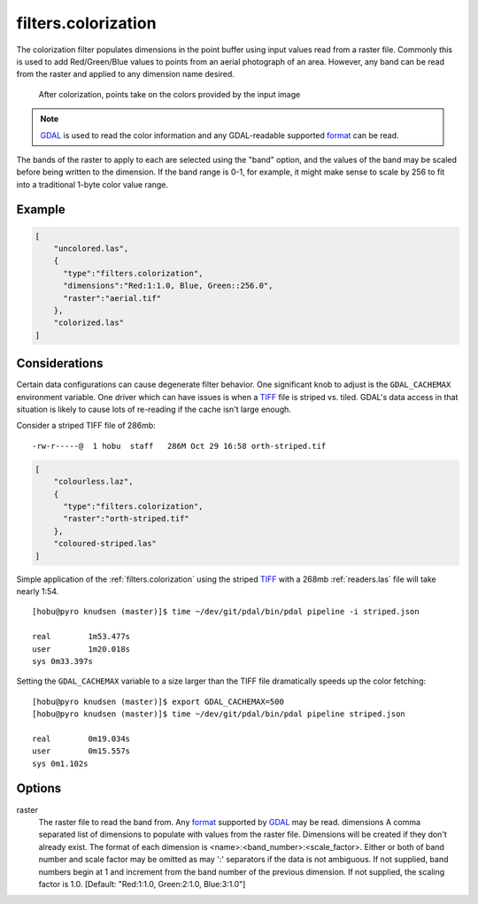 .. _filters.colorization:

filters.colorization
====================

The colorization filter populates dimensions in the point buffer using input
values read from a raster file. Commonly this is used to add Red/Green/Blue
values to points from an aerial photograph of an area. However, any band can be
read from the raster and applied to any dimension name desired.

.. figure:: filters.colorization.img1.jpg
    :scale: 50 %
    :alt: Points after colorization

    After colorization, points take on the colors provided by the input image

.. note::

    `GDAL`_ is used to read the color information and any GDAL-readable
    supported `format`_ can be read.

.. _GDAL: http://www.gdal.org

The bands of the raster to apply to each are selected using the "band" option,
and the values of the band may be scaled before being written to the dimension.
If the band range is 0-1, for example, it might make sense to scale by 256 to
fit into a traditional 1-byte color value range.

.. embed::

.. streamable::

Example
--------------------------------------------------------------------------------

.. code-block:: json

  [
      "uncolored.las",
      {
        "type":"filters.colorization",
        "dimensions":"Red:1:1.0, Blue, Green::256.0",
        "raster":"aerial.tif"
      },
      "colorized.las"
  ]

Considerations
--------------------------------------------------------------------------------

Certain data configurations can cause degenerate filter behavior.
One significant knob to adjust is the ``GDAL_CACHEMAX`` environment
variable. One driver which can have issues is when a `TIFF`_ file is
striped vs. tiled. GDAL's data access in that situation is likely to
cause lots of re-reading if the cache isn't large enough.

Consider a striped TIFF file of 286mb:

::

    -rw-r-----@  1 hobu  staff   286M Oct 29 16:58 orth-striped.tif

.. code-block:: json

  [
      "colourless.laz",
      {
        "type":"filters.colorization",
        "raster":"orth-striped.tif"
      },
      "coloured-striped.las"
  ]

Simple application of the :ref:`filters.colorization` using the striped `TIFF`_
with a 268mb :ref:`readers.las` file will take nearly 1:54.

.. _`TIFF`: http://www.gdal.org/frmt_gtiff.html

::

    [hobu@pyro knudsen (master)]$ time ~/dev/git/pdal/bin/pdal pipeline -i striped.json

    real	1m53.477s
    user	1m20.018s
    sys	0m33.397s


Setting the ``GDAL_CACHEMAX`` variable to a size larger than the TIFF file
dramatically speeds up the color fetching:

::

    [hobu@pyro knudsen (master)]$ export GDAL_CACHEMAX=500
    [hobu@pyro knudsen (master)]$ time ~/dev/git/pdal/bin/pdal pipeline striped.json

    real	0m19.034s
    user	0m15.557s
    sys	0m1.102s

Options
-------

raster
  The raster file to read the band from. Any `format`_ supported by
  `GDAL`_ may be read.  dimensions
  A comma separated list of dimensions to populate with values from the raster
  file. Dimensions will be created if they don't already exist.  The format
  of each dimension is <name>:<band_number>:<scale_factor>.
  Either or both of band number and scale factor may be omitted as may ':'
  separators if the data is not ambiguous.  If not supplied, band numbers
  begin at 1 and increment from the band number of the previous dimension.
  If not supplied, the scaling factor is 1.0.
  [Default: "Red:1:1.0, Green:2:1.0, Blue:3:1.0"]

.. _format: https://www.gdal.org/formats_list.html
